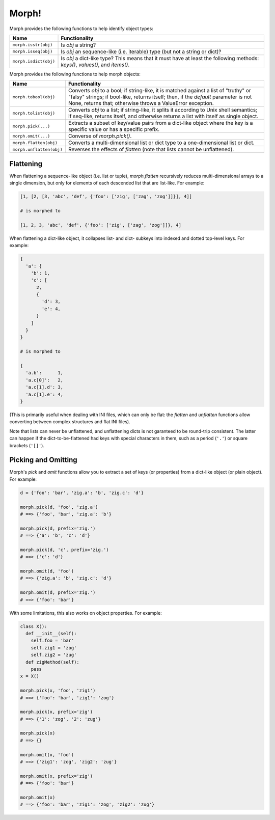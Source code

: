======
Morph!
======

Morph provides the following functions to help identify object types:

============================  =================================================
Name                          Functionality
============================  =================================================
``morph.isstr(obj)``          Is `obj` a string?
``morph.isseq(obj)``          Is `obj` an sequence-like (i.e. iterable) type
                              (but not a string or dict)?
``morph.isdict(obj)``         Is `obj` a dict-like type? This means that it
                              must have at least the following methods:
                              `keys()`, `values()`, and `items()`.
============================  =================================================


Morph provides the following functions to help morph objects:

============================  =================================================
Name                          Functionality
============================  =================================================
``morph.tobool(obj)``         Converts `obj` to a bool; if string-like, it
                              is matched against a list of "truthy" or "falsy"
                              strings; if bool-like, returns itself; then,
                              if the `default` parameter is not None, returns
                              that; otherwise throws a ValueError exception.
``morph.tolist(obj)``         Converts `obj` to a list; if string-like, it
                              splits it according to Unix shell semantics;
                              if seq-like, returns itself, and otherwise
                              returns a list with itself as single object.
``morph.pick(...)``           Extracts a subset of key/value pairs from a
                              dict-like object where the key is a specific
                              value or has a specific prefix.
``morph.omit(...)``           Converse of `morph.pick()`.
``morph.flatten(obj)``        Converts a multi-dimensional list or dict type
                              to a one-dimensional list or dict.
``morph.unflatten(obj)``      Reverses the effects of `flatten` (note that
                              lists cannot be unflattened).
============================  =================================================


Flattening
==========

When flattening a sequence-like object (i.e. list or tuple),
`morph.flatten` recursively reduces multi-dimensional arrays to a
single dimension, but only for elements of each descended list that
are list-like. For example:

.. code-block:: python

  [1, [2, [3, 'abc', 'def', {'foo': ['zig', ['zag', 'zog']]}], 4]]

  # is morphed to

  [1, 2, 3, 'abc', 'def', {'foo': ['zig', ['zag', 'zog']]}, 4]

When flattening a dict-like object, it collapses list- and dict-
subkeys into indexed and dotted top-level keys. For example:

.. code-block:: python

  {
    'a': {
      'b': 1,
      'c': [
        2,
        {
          'd': 3,
          'e': 4,
        }
      ]
    }
  }

  # is morphed to

  {
    'a.b':      1,
    'a.c[0]':   2,
    'a.c[1].d': 3,
    'a.c[1].e': 4,
  }

(This is primarily useful when dealing with INI files, which can only
be flat: the `flatten` and `unflatten` functions allow converting
between complex structures and flat INI files).

Note that lists can never be unflattened, and unflattening dicts is
not garanteed to be round-trip consistent. The latter can happen if
the dict-to-be-flattened had keys with special characters in them,
such as a period (``'.'``) or square brackets (``'[]'``).


Picking and Omitting
====================

Morph's `pick` and `omit` functions allow you to extract a set of keys
(or properties) from a dict-like object (or plain object). For
example:

.. code-block:: python

  d = {'foo': 'bar', 'zig.a': 'b', 'zig.c': 'd'}

  morph.pick(d, 'foo', 'zig.a')
  # ==> {'foo', 'bar', 'zig.a': 'b'}

  morph.pick(d, prefix='zig.')
  # ==> {'a': 'b', 'c': 'd'}

  morph.pick(d, 'c', prefix='zig.')
  # ==> {'c': 'd'}

  morph.omit(d, 'foo')
  # ==> {'zig.a': 'b', 'zig.c': 'd'}

  morph.omit(d, prefix='zig.')
  # ==> {'foo': 'bar'}

With some limitations, this also works on object properties. For
example:

.. code-block:: python

  class X():
    def __init__(self):
      self.foo = 'bar'
      self.zig1 = 'zog'
      self.zig2 = 'zug'
    def zigMethod(self):
      pass
  x = X()

  morph.pick(x, 'foo', 'zig1')
  # ==> {'foo': 'bar', 'zig1': 'zog'}

  morph.pick(x, prefix='zig')
  # ==> {'1': 'zog', '2': 'zug'}

  morph.pick(x)
  # ==> {}

  morph.omit(x, 'foo')
  # ==> {'zig1': 'zog', 'zig2': 'zug'}

  morph.omit(x, prefix='zig')
  # ==> {'foo': 'bar'}

  morph.omit(x)
  # ==> {'foo': 'bar', 'zig1': 'zog', 'zig2': 'zug'}
